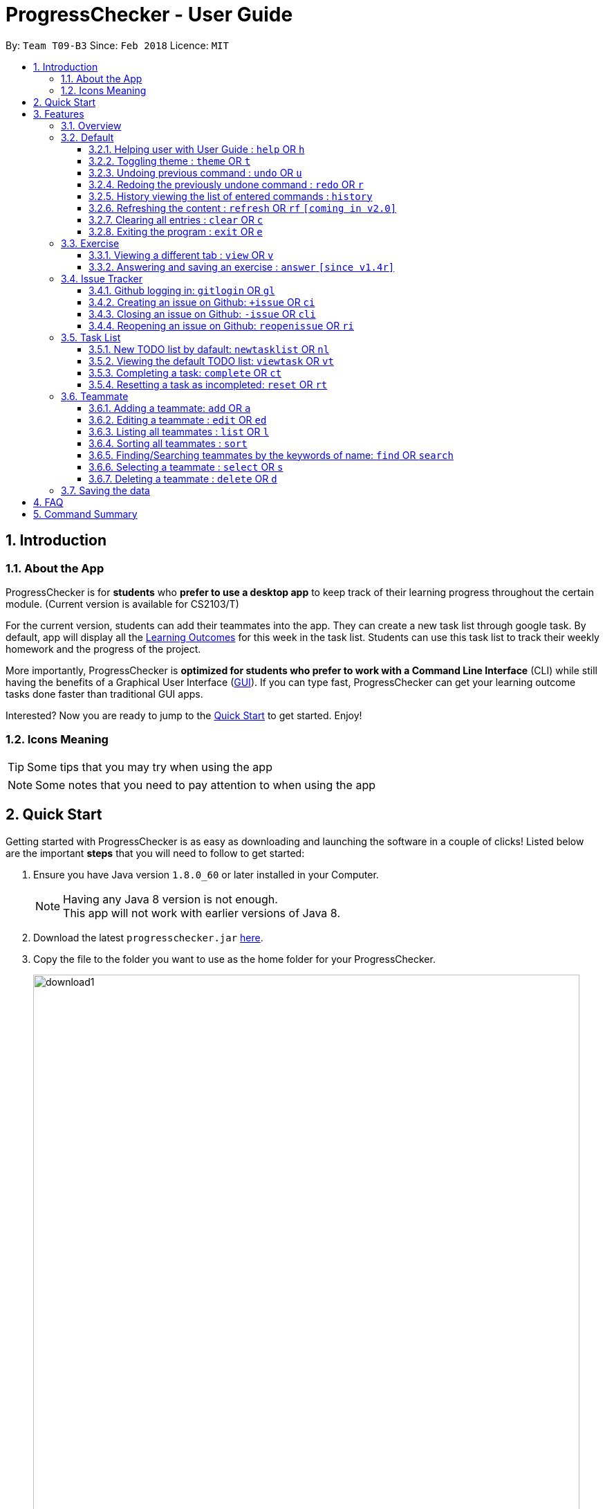 = ProgressChecker - User Guide
:toc:
:toclevels: 4
:toc-title:
:toc-placement: preamble
:sectnums:
:imagesDir: images
:stylesDir: stylesheets
:xrefstyle: full
:experimental:
ifdef::env-github[]
:tip-caption: :bulb:
:note-caption: :information_source:
endif::[]
:repoURL: https://github.com/CS2103JAN2018-T09-B3/main
:ext-relative: DeveloperGuide.adoc

By: `Team T09-B3`      Since: `Feb 2018`      Licence: `MIT`

== Introduction
=== About the App

ProgressChecker is for *students* who *prefer to use a desktop app* to keep track of their learning progress throughout the certain module. (Current version is available for CS2103/T) +

For the current version, students can add their teammates into the app. They can create a new task list through google task. By default, app will display all the link:DeveloperGuide.adoc#Learning-Outcomes[Learning Outcomes] for this week in the task list. Students can use this task list to track their weekly homework and the progress of the project.

More importantly, ProgressChecker is *optimized for students who prefer to work with a Command Line Interface* (CLI) while still having the benefits of a Graphical User Interface (link:DeveloperGuide.adoc#GUI[GUI]).
If you can type fast, ProgressChecker can get your learning outcome tasks done faster than traditional GUI apps. +

Interested? Now you are ready to jump to the <<Quick Start,Quick Start>> to get started. Enjoy!

=== Icons Meaning

[TIP]
Some tips that you may try when using the app

[NOTE]
Some notes that you need to pay attention to when using the app

== Quick Start

Getting started with ProgressChecker is as easy as downloading and launching the software in a couple of clicks! Listed below are the important *steps* that you will need to follow to get started:

.  Ensure you have Java version `1.8.0_60` or later installed in your Computer.
+
[NOTE]
Having any Java 8 version is not enough. +
This app will not work with earlier versions of Java 8.
+
.  Download the latest `progresschecker.jar` link:{repoURL}/releases[here].
.  Copy the file to the folder you want to use as the home folder for your ProgressChecker.
+
image::download1.png[width="790"]
+
. After you click to open the progresschecker.jar app, you can see the following files will be automatically generated into the home folder where you copy jar file to.
+
image::download2.png[width="790"]
+
.  Double-click the file to start the app. The GUI like below should appear in a few seconds. +
Now, you are ready to start to explore ProgressChecker!
+
image::Ui.png[width="790"]
+
[NOTE]
====
We have put some of week 11's exercises in the app. You can open the app and try it!
====

[[Features]]
== Features

You may find that there are lots of new commands in ProgressChecker. However, you may also find that the app is easy to use, as long as you follow the instructions below. +

The section below specifies all the commands in details with examples to help you be more familiar how to use our app and let you make the best out of ProgressChecker.

=== Overview

Now you come to use the ProgressChecker. You can type the command in the command box and press kbd:[Enter] to execute it. Here are the features that you can try:

[TIP]
You can type a command and press `Tab` to auto bring out all the command parameters.

* *`help`* : you can open the help window in case you have any questions.

* *`list`* : you can see all contacts will be listed on the left side of the window.

* *`add n/John Doe p/98765432 e/johnd@example.com m/Computer Science y/2`* : you can add the contact indormation of your friend `John Doe` to the ProgressChecker. He is in his 2nd year majoring in computer engineering.

* *`+issue ti/TestIssue`* : you can create an issue on github in your team repo.

* *`nl`* : you can create the default TODO list for your the tasks to complete this week.

* *`vt`* : you can view the tasks in the TODO list.

* *`ct 3`* : you can mark task No.3 as completed when you finish it.

* *`rt 3`* : you can reset task No.3 as incompleted if you mark it completed by mistake or you want to update more details.

* *`ans 11.1.1 your answer`* : you can answer exercise 11.1.1 with `your answer`.

* *`exit`* : you can exit the app.

Refer to <<Default,below>> for details of each command.
====
*Notes:*

* The commands are case-insensitive. However, for simplicity all the examples have the commands in lower case.
* You can auto-complete any command by pressing tab key.
* Words in `UPPER_CASE` are the parameters to be supplied by the user e.g. in `add n/NAME`, `NAME` is a parameter which can be used as `add n/John Doe`.
* Items in square brackets are optional e.g `n/NAME [t/TAG]` can be used as `n/John Doe t/friend` or as `n/John Doe`.
* Items with `…`​ after them can be used multiple times including zero times e.g. `[t/TAG]...` can be used as `{nbsp}` (i.e. 0 times), `t/friend`, `t/friend t/family` etc.
* Parameters can be in any order e.g. if the command specifies `n/NAME p/PHONE_NUMBER`, `p/PHONE_NUMBER n/NAME` is also acceptable.
====

=== Default

==== Helping user with User Guide : `help` OR `h`

You may want to refer to the User Guide when you have a question. You can read it in a separate window. +
*Format:* `help` OR `h`

Examples:

* `help`
* `h`

==== Toggling theme : `theme` OR `t`

You can change the style of the app between a light and dark theme according to your preference. +
*Format:* `theme` OR `t`

*Examples:*

* `theme`
* `t`

// tag::undoredo[]
==== Undoing previous command : `undo` OR `u`

You may type some commands wrongly, or some unexpected changes happen. You can restore the ProgressChecker to the state before the previous _undoable_ command is executed. +
*Format:* `undo` OR `u`

====
*Notes:*

* Undoable commands: those commands that modify the ProgressChecker's content (`add`, `delete`, `edit` and `clear`).
====

*Examples:*

* `delete 1` +
`list` +
`u` (reverses the `delete 1` command)

* `select 1` +
`list` +
`undo` +
The `undo` command fails as there are no undoable commands executed previously.

* `delete 1` +
`clear` +
`undo` (reverses the `clear` command) +
`u` (reverses the `delete 1` command)

==== Redoing the previously undone command : `redo` OR `r`

You can reverse the most recent `undo` command if you want to go back to the previous state. +
*Format:* `redo` OR `r`

*Examples:*

* `delete 1` +
`undo` (reverses the `delete 1` command) +
`redo` (reapplies the `delete 1` command)

* `delete 1` +
`r` +
The `redo` command fails as there are no `undo` commands executed previously.

* `delete 1` +
`clear` +
`undo` (reverses the `clear` command) +
`undo` (reverses the `delete 1` command) +
`r` (reapplies the `delete 1` command) +
`redo` (reapplies the `clear` command)
// end::undoredo[]

==== History viewing the list of entered commands : `history`

You can retrace all the commands that you have entered in reverse chronological order. +
*Format:* `history`

[TIP]
You can press the kbd:[&uarr;] and kbd:[&darr;] arrows. The previous and next input respectively will display in the command box.

*Example:*

* `history`

==== Refreshing the content : `refresh` OR `rf` `[coming in v2.0]`

You can refresh the program to update it to the latest content. +
*Format:* `refresh`

*Examples:*

* `refresh`
* `rf`

==== Clearing all entries : `clear` OR `c`

You can clear all information and data inside the ProgressChecker if you want to restore the app. +
*Format:* `clear` OR `c`

*Examples:*

* `clear`
* `c`

==== Exiting the program : `exit` OR `e`

You can exits the program when you are done with the work. +
*Format:* `exit` OR `e`

*Examples:*

* `exit`
* `e`

=== Exercise

// tag::view[]
==== Viewing a different tab : `view` OR `v`

You can change the tab view to show either profiles, tasks, or exercises window. +
*Format:* `view TYPE` OR `v TYPE`

====
*Notes:*

* You can change the tab view to specified `TYPE`.
* The type refers to the tab name.
* The tab name must be `profile`, `task`, or `exercise`.
====

*Examples:*

* `view exercise`
// end::view[]

// tag::answer[]
==== Answering and saving an exercise : `answer` `[since v1.4r]`

You can answer an exercise based off the given question number with your answer and save the answer. +
*Format:* `answer INDEX ANSWER`

====
*Notes:*

* You can answer an exercise at the specified `INDEX`.
* The index refers to the question number.
* The index must be of format `section number`.`question number`, 2.1.1, 3.2.5, 6.1.7
====

*Examples:*

* `answer 2.1.1 Procedural languages work at simple data structures and functions level`
// end::answer[]

=== Issue Tracker

==== Github logging in: `gitlogin` OR `gl`

You can login with your Github account and prepare to work with the issues in your team repo. +
*Format:* `gitlogin gu/USERNAME pc/PASSWORD r/REPO` +
OR +
`gl gu/USERNAME pc/PASSWORD r/REPOSITORY`

[TIP]
Your git details are not saved in our app for sercurity reasons. Hence, you will need to login every time you start the software. +
You need to login and mention the repo where you need to create/edit issues.

*Examples:*

* `gitlogin gu/johndoe pc/dummy123 r/CS2103T/main`

==== Creating an issue on Github: `+issue` OR `ci`

You can create a new issue in the team repo. Other than write the description and title, you can also set assignees, milestone and labels to it. +
*Format:* `+issue ti/TITLE [a/ASSIGNEES]... [ms/MILESTONE] [b/BODY] [l/LABELS]...` +
OR +
`ci ti/TITLE [a/ASSIGNEES]... [ms/MILESTONE] [b/BODY] [l/LABELS]...`

[TIP]
An issue has only 'title' field as compulsory. Rest are all optional. +
An issue can have more than one assignees and labels.

*Examples:*

* `+issue ti/complete issue a/johndoe ms/v1.1 b/CS2103T is a software engineering module l/type.task l/CS2103T`
* `+issue ti/TestIssue`
* `ci ti/Issue with only body b/test body l/type.test`

==== Closing an issue on Github: `-issue` OR `cli`

You can close the certain issue on github when you have resolved it. +
*Format:* `-issue INDEX` OR `cli INDEX`

[TIP]
`INDEX` refers to the #INDEX of an issue on github

*Examples:*

* `-issue 1`
* `cli 3`

==== Reopening an issue on Github: `reopenissue` OR `ri`

You can reopen the certain issue on github when you want to work on it. +
*Format:* `reopenissue INDEX` OR `ri INDEX`

[TIP]
`INDEX` refers to the #INDEX of an issue on github

*Examples:*

* `reopenissue 1`
* `reopenissue 3`

=== Task List

==== New TODO list by dafault: `newtasklist` OR `nl`

You can add the default TODO list to the ProgressChecker and your Google Tasks to prepare for your new week work. +
*Format:* `newtasklist` OR `nl`

[TIP]
The command requires Internet connection. You may be brought to a login page in your browser. Please do not close the tab without accepting/declining request,
otherwise the application will hang.

*Examples:*

* `newtasklist`
* `nl`

==== Viewing the default TODO list: `viewtask` OR `vt`

You can view the current default TODO list in the browser panel in ProgressChecker. +
*Format:* `viewtask` OR `vt`

[TIP]
The command requires Internet connection. You may be brought to a login page in your browser. Please do not close the tab without accepting/declining request,
otherwise the application will hang.

*Examples:*

* `viewtask`
* `vt`

==== Completing a task: `complete` OR `ct`

You can mark the task as completed when you finish it. +
*Format:* `complete INDEX` OR `ct INDEX`

====
*Notes:*

* You can mark the task with index number `INDEX` as completed.
* The index refers to the index number shown in the most recent listing.
* The index *must be a positive integer* 1, 2, 3, ...
====

[TIP]
The command requires Internet connection. You may be brought to a login page in your browser. Please do not close the tab without accepting/declining request,
otherwise the application will hang.

*Examples:*

* `complete 3`
* `ct 3`

==== Resetting a task as incompleted: `reset` OR `rt`

You can reset a task as incompleted when you want to work on it. +
*Format:* `reset INDEX` OR `rt INDEX`

****
*Notes:*

* You can reset the task with index number `INDEX` as incompleted.
* The index refers to the index number shown in the most recent listing.
* The index *must be a positive integer* 1, 2, 3, ...
****

[TIP]
The command requires Internet connection. You may be brought to a login page in your browser. Please do not close the tab without accepting/declining request,
otherwise the application will hang.

*Examples:*

* `reset 3`
* `rt 3`

=== Teammate

==== Adding a teammate: `add` OR `a`

You can add the contact information of a new teammate to the ProgressChecker. +
*Format:* `add n/NAME p/PHONE_NUMBER e/EMAIL m/MAJOR y/YEAR [t/TAG]...` +
OR +
`a n/NAME p/PHONE_NUMBER e/EMAIL m/MAJOR y/YEAR [t/TAG]...`

[TIP]
A teammate can have any number of tags (including 0)

*Examples:*

* `add n/John Doe p/98765432 e/johnd@example.com m/Computer Science y/2`
* `a n/John Doe p/98765432 e/johnd@example.com m/Computer Science y/2`
* `add n/Betsy Crowe t/friend e/betsycrowe@example.com m/Computer Engineering p/1234567 y/3 t/criminal`
* `a n/Betsy Crowe t/friend e/betsycrowe@example.com m/Information Security y/2 p/1234567 t/criminal`

==== Editing a teammate : `edit` OR `ed`

You can edit the information of the certain existing teammate in the ProgressChecker. +
*Format:* `edit INDEX [n/NAME] [p/PHONE] [e/EMAIL] [a/ADDRESS] [t/TAG]...` +
OR +
`ed INDEX [n/NAME] [p/PHONE] [e/EMAIL] [a/ADDRESS] [t/TAG]...`

====
*Notes:*

* You can edit the information of the teammate at the specified `INDEX`. The index refers to the index number shown in the last teammate listing. The index *must be a positive integer* 1, 2, 3, ...
* At least one of the optional fields must be provided.
* Existing values will be updated to the input values.
* When editing tags, the existing tags of the teammate will be removed i.e adding of tags is not cumulative.
* You can remove all the teammate's tags by typing `t/` without specifying any tags after it.
====

*Examples:*

* `edit 1 p/91234567 e/johndoe@example.com` +
Edits the phone number and email address of the 1st teammate to be `91234567` and `johndoe@example.com` respectively.
* `edit 2 n/Betsy Crower t/` +
Edits the name of the 2nd teammate to be `Betsy Crower` and clears all existing tags.

==== Listing all teammates : `list` OR `l`

You can view the list of all your teammates in the ProgressChecker. +
*Format:* `list` OR `l`

*Examples:*

* `list`
* `l`

==== Sorting all teammates : `sort`

You can view the list of all your teammates in the ProgressChecker with their names in alphabetical order. +
*Format:* `sort`

*Example:*

* `sort`

==== Finding/Searching teammates by the keywords of name: `find` OR `search`

You can find the certain teammates with their names contain any of the given keywords. +
*Format:* `find KEYWORD [MORE_KEYWORDS] OR search KEYWORD [MORE_KEYWORDS]`

====
*Notes:*

* The search is case insensitive. e.g `hans` will match `Hans`
* The search is dynamic. As the user types alphabets, the results will be shown without the need to press enter key
* The order of the keywords does not matter. e.g. `Hans Bo` will match `Bo Hans`
* Only the name is searched.
* Only full words will be matched e.g. `Han` will not match `Hans`
* Teammates matching at least one keyword will be returned (i.e. `OR` search). e.g. `Hans Bo` will return `Hans Gruber`, `Bo Yang`
====

*Examples:*

* `find John` +
Returns `john` and `John Doe`
* `search Betsy Tim John` +
Returns any teammate having names `Betsy`, `Tim`, or `John`

==== Selecting a teammate : `select` OR `s`

You can select the teammate identified by the index number used in the last teammate listing. +
*Format:* `select INDEX` OR `s INDEX`

====
*Notes:*

* You can select the teammate and loads the Google search page the teammate at the specified `INDEX`.
* The index refers to the index number shown in the most recent listing.
* The index *must be a positive integer* `1, 2, 3, ...`
====

*Examples:*

* `list` +
`select 2` +
Selects the 2nd teammate in the ProgressChecker.
* `find Betsy` +
`s 1` +
Selects the 1st teammate in the results of the `find` command.

==== Deleting a teammate : `delete` OR `d`

You can remove the specified teammate from the ProgressChecker. +
*Format:* `delete INDEX` OR `d INDEX`

====
*Notes:*

* You can remove the teammate at the specified `INDEX`.
* The index refers to the index number shown in the most recent listing.
* The index *must be a positive integer* 1, 2, 3, ...
====

*Examples:*

* `list` +
`delete 2` +
Deletes the 2nd teammate in the ProgressChecker.
* `find Betsy` +
`d 1` +
Deletes the 1st teammate in the results of the `find` command.

=== Saving the data

Progress Checker data are saved in the hard disk automatically after any command that changes the data. +
There is no need to save manually.

== FAQ

You may encounter some questions related to other aspects of ProgressChecker other than the commands. This section list some frequently asked questions that you may find useful.

*Q*: How do I transfer my data to another Computer? +
*A*: Install the app in the other computer and overwrite the empty data file it creates with the file that contains the data of your previous Progress Checker folder. +

*Q*: Will the command work if I type in capital letters? +
*A*: Yes. The commands are case-insenstive. +

*Q*: Will the app keep all information the same with the time I close it when I open the app the other time? +
*A*: All data are saved in the hard disk automatically after any command that changes the data. As long as the user doesn't change the data file, the content will be the same when user open the app next time. +

*Q*: How to close the app? +
*A*: Either click the 'x' button on the screen or type command `exit`.

== Command Summary

If you're looking for a quick reference list of commands without all the details, the section below summarises all the available commands.

|===
|Function | Command | Example
|*Add*
|`add n/NAME p/PHONE_NUMBER e/EMAIL m/MAJOR y/YEAR [t/TAG]...` +
OR `a n/NAME p/PHONE_NUMBER e/EMAIL m/MAJOR y/YEAR [t/TAG]...`
|add n/James Ho p/22224444 e/jamesho@example.com m/Computer Science y/2 t/friend t/colleague

|*Answer*
|`answer INDEX ANSWER`
|answer 2.1.1

|*Clear*
|`clear` OR `c`
|

|*Close issue*
|`-issue INDEX` OR `cli INDEX`
|-issue 3 +
cli 1

|*Complete*
|`complete INDEX`
|complete 2.1

|*Create issue*
|`+issue ti/TITLE [a/ASSIGNEES]... [ms/MILESTONE] [b/BODY] [l/LABELS]...` +
                   OR +
                   `ci ti/TITLE [a/ASSIGNEES]... [ms/MILESTONE] [b/BODY] [l/LABELS]...`
|+issue ti/complete issue a/johndoe ms/v1.1 b/CS2103T is a software engineering module l/type.task l/CS2103T

|*Delete*
|`delete INDEX` OR `d INDEX`
|delete 3

|*Edit*
|`edit INDEX [n/NAME] [p/PHONE_NUMBER] [e/EMAIL] [m/MAJOR] [y/YEAR] [t/TAG]...` +
OR `ed INDEX [n/NAME] [p/PHONE_NUMBER] [e/EMAIL] [m/MAJOR] [y/YEAR] [t/TAG]...`
|edit 2 n/James Lee e/jameslee@example.com

|*Exit*
|`exit` OR `e`
|

|*Find*
|`find KEYWORD [MORE_KEYWORDS]`
|find James Jake

|*Help*
|`help` OR `h`
|

|*History*
|`history`
|

|*List*
|`list` Or `l`
|

|*Log in to Github*
|`gitlogin OR gl`
|

|*Newtasklist*
|`newtasklist` OR `nl`
|

|*Redo*
|`redo` OR `r`
|

|*Refresh*
|`refresh` OR `rf`
|

|*Reopen issue*
|`reopenissue INDEX` OR `ri INDEX`
|reopenissue 3 +
ri 1

|*Reset a task*
|`reset OR rt`
|

|*Search*
|`search KEYWORD [MORE_KEYWORDS]`
|search James Jake

|*Select*
|`select INDEX` OR `s INDEX`
|select 2

|*Sort*
|`sort`
|

|*Theme*
|`theme` OR `t`
|

|*Undo*
|`undo` OR `u`
|

|*View tab*
|`view TYPE` OR `v TYPE`
|view exercise

|*View task*
|`viewtask OR vt`
|

|===
{sp}+
Back to the <<Introduction,TOP>>
